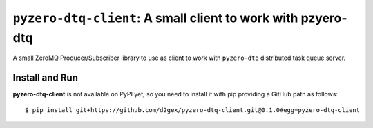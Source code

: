 =============================================================
``pyzero-dtq-client``: A small client to work with pzyero-dtq
=============================================================

A small ZeroMQ Producer/Subscriber library to use as client to work with ``pyzero-dtq`` distributed task queue server.

.. image:: https://travis-ci.com/d2gex/pyzero-dtq-client.svg?branch=master
    :target: https://travis-ci.com/d2gex/producer-sink-zmq

.. image:: https://img.shields.io/badge/coverage-100%25-brightgreen.svg
    :target: #

Install and Run
===============
**pyzero-dtq-client** is not available on PyPI yet, so you need to install it with pip providing a GitHub path as
follows::

    $ pip install git+https://github.com/d2gex/pyzero-dtq-client.git@0.1.0#egg=pyzero-dtq-client


